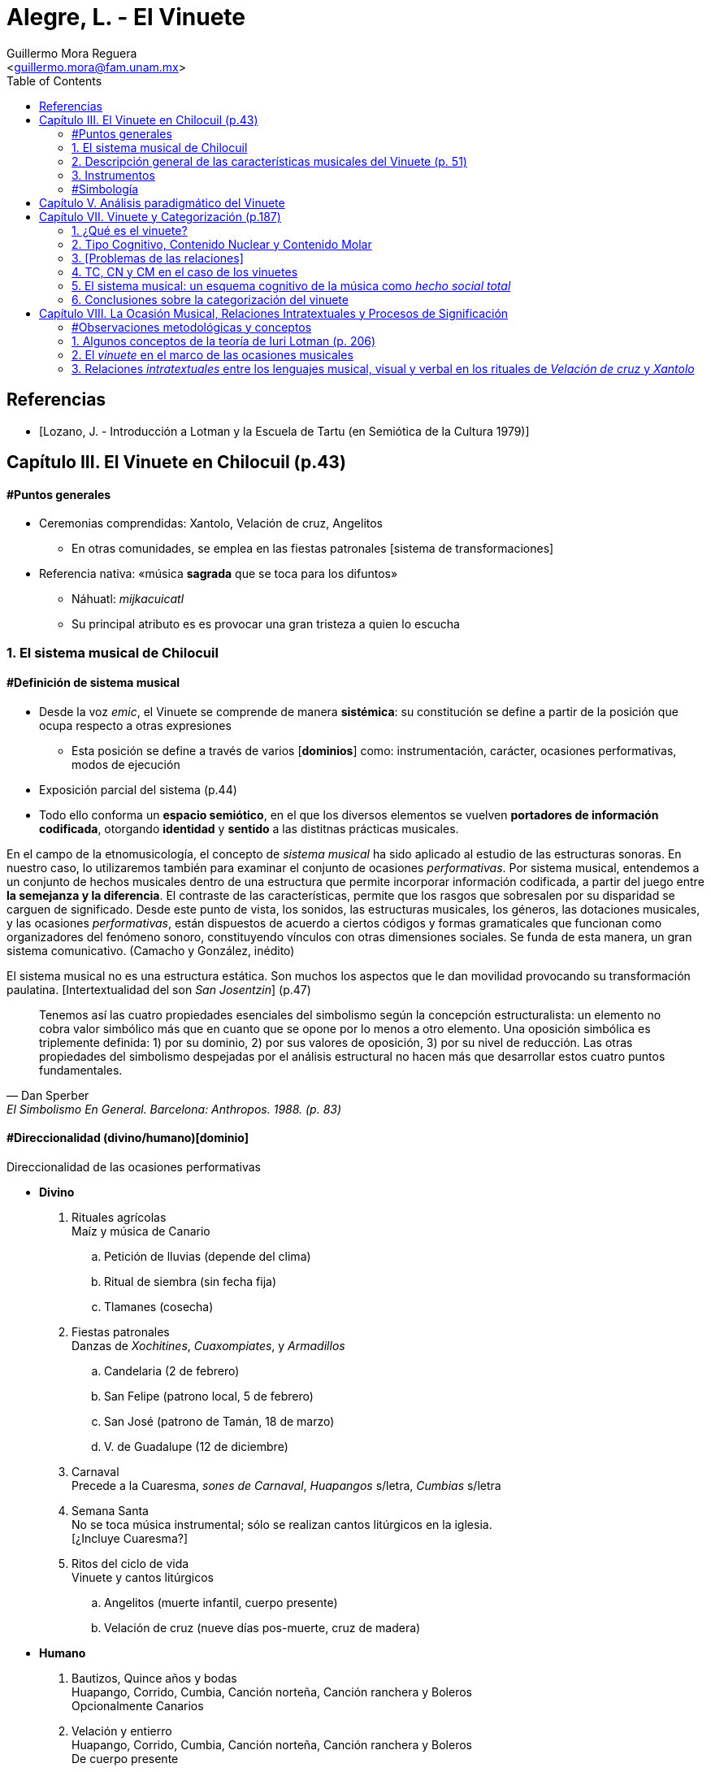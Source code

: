= Alegre, L. - El Vinuete
:Author: Guillermo Mora Reguera
:Email: <guillermo.mora@fam.unam.mx>
:Date: abril 2021 - agosto 2021
:Revision: 2
:toc:

// "El vinuete: musica de muertos. Estudio etnomusicologico en una comunidad nahua de la huasteca potosina" de L. Alegre, disponible en https://tesiunam.dgb.unam.mx/ (el archivo para descargar se encuentra en el apartado de "Recurso electrónico - Texto completo", en su respectiva página). Esta tesis desarrolla varios temas de total importancia para el análisis etnomusicológico (sistema musical, semiología, análisis paradigmático, etnografía) por lo cual le dedicaremos, por lo pronto, dos sesiones. Siguiendo con las proposiciones teóricas, la próxima reunión revisaremos el capítulo VIII; y la siguiente los capítulos III y VII. Quedo atento a sus dudas y comentarios.

[bibliography]
== Referencias
* [[[lozano1979, Lozano, J. - Introducción a Lotman y la Escuela de Tartu (en Semiótica de la Cultura 1979)]]]

== Capítulo III. El Vinuete en Chilocuil (p.43)

==== #Puntos generales
* Ceremonias comprendidas: Xantolo, Velación de cruz, Angelitos
** En otras comunidades, se emplea en las fiestas patronales [sistema de transformaciones]
* Referencia nativa: «música *sagrada* que se toca para los difuntos»
** Náhuatl: _mijkacuicatl_
** Su principal atributo es es provocar una gran tristeza a quien lo escucha

=== 1. El sistema musical de Chilocuil

==== #Definición de sistema musical
* Desde la voz _emic_, el Vinuete se comprende de manera *sistémica*: su constitución se define a partir de la posición que ocupa respecto a otras expresiones
** Esta posición se define a través de varios [*dominios*] como: instrumentación, carácter, ocasiones performativas, modos de ejecución
* Exposición parcial del sistema (p.44)
* [yellow-background]#Todo ello conforma un *espacio semiótico*, en el que los diversos elementos se vuelven *portadores de información codificada*, otorgando *identidad* y *sentido* a las distitnas prácticas musicales.#
****
En el campo de la etnomusicología, el concepto de _sistema musical_ ha sido aplicado al estudio de las estructuras sonoras. En nuestro caso, lo utilizaremos también para examinar el conjunto de ocasiones _performativas_. Por sistema musical, entendemos a un conjunto de hechos musicales dentro de una estructura que permite incorporar información codificada, a partir del juego entre *la semejanza y la diferencia*. El contraste de las características, permite que los rasgos que sobresalen por su disparidad se carguen de significado. Desde este punto de vista, los sonidos, las estructuras musicales, los géneros, las dotaciones musicales, y las ocasiones _performativas_, están dispuestos de acuerdo a ciertos códigos y formas gramaticales que funcionan como organizadores del fenómeno sonoro, constituyendo vínculos con otras dimensiones sociales. Se funda de esta manera, un gran [yellow-background]#sistema comunicativo#. (Camacho y González, inédito)
****
****
El sistema musical no es una estructura estática. Son muchos los aspectos que le dan movilidad provocando su transformación paulatina. [Intertextualidad del son _San Josentzin_] (p.47)
****
"[small]#Tenemos así las cuatro propiedades esenciales del simbolismo según la concepción estructuralista: un elemento no cobra valor simbólico más que en cuanto que se opone por lo menos a otro elemento. Una oposición simbólica es triplemente definida: 1) por su dominio, 2) por sus valores de oposición, 3) por su nivel de reducción. Las otras propiedades del simbolismo despejadas por el análisis estructural no hacen más que desarrollar estos cuatro puntos fundamentales.#"
-- Dan Sperber, El Simbolismo En General. Barcelona: Anthropos. 1988. (p. 83)

==== #Direccionalidad (divino/humano)[dominio]

.Direccionalidad de las ocasiones performativas
* *Divino*
. [underline]#Rituales agrícolas# +
Maíz y música de Canario
.. Petición de lluvias (depende del clima)
.. Ritual de siembra (sin fecha fija)
.. Tlamanes (cosecha)
. [underline]#Fiestas patronales# +
Danzas de _Xochitines_, _Cuaxompiates_, y _Armadillos_
.. Candelaria (2 de febrero)
.. San Felipe (patrono local, 5 de febrero)
.. San José (patrono de Tamán, 18 de marzo)
.. V. de Guadalupe (12 de diciembre)
. [underline]#Carnaval# +
Precede a la Cuaresma, _sones de Carnaval_, _Huapangos_ s/letra, _Cumbias_ s/letra
. [underline]#Semana Santa# +
No se toca música instrumental; sólo se realizan cantos litúrgicos en la iglesia. +
[¿Incluye Cuaresma?]
. [underline]#Ritos del ciclo de vida# +
Vinuete y cantos litúrgicos
.. Angelitos (muerte infantil, cuerpo presente)
.. Velación de cruz (nueve días pos-muerte, cruz de madera)

* *Humano*
. [underline]#Bautizos, Quince años y bodas# +
Huapango, Corrido, Cumbia, Canción norteña, Canción ranchera y Boleros +
Opcionalmente Canarios
. [underline]#Velación y entierro# +
Huapango, Corrido, Cumbia, Canción norteña, Canción ranchera y Boleros +
De cuerpo presente

* *Híbrido*
. [underline]#Xantolo# +
Sones de _Xoxos_ (anteriormente) +
Vinuetes (sancionados) +
Huapangos, cumbias, canciones rancheras, etc. (sancionados) +

IMPORTANT: La "direccionalidad" se refiere a la oposición "divino/humano" no a "muerte/vida".

==== #Análisis estructural del Vinuete
.Direccionalidad (en que se encuentra el Vinuete)
* Divino ->
** Vinuetes
** Sones de Xoxos
* Humano
** Huapangos
** Corridos
** Cumbias
** Etc.

.Cualidad emotiva de la música -> "a lo divino" (con la que se relaciona el Vinuete)
* Triste ->
** Vinuete
** (Cantos litúrgicos)
* Alegre
** Sones de Xoxos

.Comparación entre música -> "triste"
* Vinuete
** Trío huasteco
* Canto litúrgico
** Voz

.Función (de las ocasiones con Vinuete)
* Despedida (Vida -> Muerte)
** Velación de cruz
** Angelitos
* Recibimiento (Muerte -> Vida)
** Xantolo

.Direccionalidad de las "Despedidas"
* Divino
** Velación de cruz
** Angelitos
* Humano
** Velación y entierro

=== 2. Descripción general de las características musicales del Vinuete (p. 51)

* [underline]#Forma#
. Dos frases
. Tres frases
. Una frase
* [underline]#Fraseo#
. Ocho compases
. Seis compases
. Diez compases
. Nueve compases
. Siete compases
. Doce compases
* [underline]#Métrica# +
Ambos grupos con cambios métricos
. 2/4
. 6/8
* [underline]#Rítmica#
** Ambos
. Cuarto
. Octavo
. Dieciseisavo
** 2/4
. Octavo con puntillo + dieciseisavo
** 6/8
. Octavo + cuarto
. Octavo con puntillo + dieciseisavo
. Cuarto con puntillo
* [underline]#Tempo#
** 2/4
. 98 - 112
** 6/8
. 94 - 106
* [underline]#Tonalidades#
** Sol
** Re
** La
* [underline]#Armonía (posición)#
** Tónica (primera)
** Subdominante (tercera)
** Dominante (segunda)
*** V con sexta
** Acordes de paso
* [underline]#Rasgueo (azote)#
** 2/4 (el más típico)
. Azote doble
*** Adornos o tripleteados
. Azote simple
** 6/8 (similar al de huapangos y Canarios)
. Azote mixto
*** Zapateado (tomado del huapango)
* [underline]#Afinación# +
`No pertinente`

=== 3. Instrumentos

==== #Instrumentación

==== #Clasificación
* _Cuacacahuatl_ (palo hueco o cajón)
** Jarana
** Violín
** Huapanguera
* Tlapiltzalli (instrumentos de aliento)
** _Tepoztapiltzalli_ (metal)
** _Cuatlapiltzalli_ (madera)
** _Umetlapiltzalli_ (hueso)
* _Ayacaxtli_ (maraca, no-instrumento)

==== #Organología
[%autowidth]
|===
| *Náhuatl* | *Español* | *Parte del instrumento*
| _Ixpa_
| Frente
| Tapa de la caja armónica
| _Icuitlapa_ | Espalda | Fondo o parte inferior de la caja armónica
| _Ielxique_ | Costilla | Partes laterales de la caja armónica
| _Ixquecuayo_ | Pescuezo | Mango sobre el que se coloca el diapasón
| _Izonteco_ | Cabeza | Clavijero
| _Inacascuahuitl_
| _Inacas_: oídos +
_Cuahuitl_: madera +
Oídos de madera
| Clavijas
|===

=== #Simbología
* Partes del cuerpo en el ritual [small]#[_cfr._ González & Camacho - La música del maíz, Estudio etnomusicológico desde una perspectiva semiológica (2000)]#
* [yellow-background]#Mesoamérica#
* La anaología "anima" a los instrumentos
** Les merece cierta veneración
** Son capaces de "avisar"
* Ritual de adquisición de instrumento (sancionado)

== Capítulo V. Análisis paradigmático del Vinuete

.Rasgos de análisis
.. Métrica (sugerido)
... 2/4
... 6/8
.. Forma (sugerido)
... Número de frases (de 1 a 3)
... Extensión de las frases (de siete a doce)
.. Armonía (sugerido)
... [Básica]
... Adornada
.. Azote ♫ (aplicado)
... Simple
... Doble
... Triplete
... Zapateado
.. Melodía
... Altura ♫ (aplicado)
... Ritmo ♫ (aplicado)

.Criterio de análisis
* Criterio de repetición
* Ruwet: «repetición significa identidad entre segmentos repartidos en diversos sitios de una cadena sintagmática»

.Paradigmas encontrados
* Paradigmas de [.underline]#rasgueo#
** 2/4
*** [big]#*I*# (simple o doble)
*** [big]#*II*# (tripleteado)
** 6/8
*** [big]#*III*# (zapateado)
* Paradigmas de [.underline]#ritmo#
** 2/4
*** [big]#*IV*#
*** [big]#*V*#
*** [big]#*VI*# (inicio de semifrase)
** 6/8
*** [big]#*VII*# (semifrases enteras)
*** [big]#*VIII*# (semifrases enteras)
* Paradigmas de [.underline]#altura#
*** [big]#*IX*# (inicio de semifrase)
*** [big]#*X*# (cierre de frase)
*** [big]#*XI*# (cierre de semifrase)
*** [big]#*XII*# (cierre de semifrase)

.Corpus
. La llegada
. La entrada
. El encuentro
. La fiesta de los difuntos
. 1 y 2 de noviembre
. La Cruz
. El triste adiós
. El angelito
. La ofrenda
. Zapotéquetl
. El altar
. La despedida
. El angelito
. Flor de sempasúchil
. La entrada
. Adiós del muertito
. La santa cruz
. La llegada de los muertitos
. La despedida
. La entrada
. Zapotéquetl
. Adiós del muertito
. El angelito
. Flor de noviembre
. El caminito
. La entrada
. Siguiendo la cruz
. El angelito
. La ofrenda
. La cruz
. La entrada
. El recibimiento de los difuntos
. La cruz
. El angelito
. La entrada
. El altarcito
. El rosario
. Adiós del difunto
. La entrada
. La cruz
. El angelito
. La fiesta de los difuntos

== Capítulo VII. Vinuete y Categorización (p.187)

=== 1. ¿Qué es el vinuete?

****
«A pesar del conocimiento específico de cada individuo y de las interpretaciones derivadas de la división social y sexual del trabajo, se observan aspectos comunes: el vinuete es música sagrada, es triste y es para los muertos. (p. 192)
****

=== 2. Tipo Cognitivo, Contenido Nuclear y Contenido Molar

* Tienen como objetivo «explicar el proceso cognitivo que va desde la percepción individual de una secuencia sonora hasta su categorización como vinuete»
. Tipo Cognitivo (TC)
.. Corresponde a la percepción semiótica (privada) del sujeto de la "imagen" de un objeto y la constitución de ésta en "tipo"
.. La imagen del objeto se compone de interpretantes
.. Interpretación: cada ocurrencia del objeto percibido se coteja con el tipo
. Contenido Nuclear (CN)
.. Proceso de socialización de los TTC
.. Homologación: emergencia de una «serie controlable de interpretantes que circunscriben el significado del objeto»
.. «Interpretantes públicos (comunes a todos los TTC)»
.. Orienta al TC, ofreciéndole "criterios para la identificación" de sus ocurrencias
.. Intersubjetivo y transmitido culturalmente
. Contenido Molar (CM)
.. «Conocimiento ampliado que comprende también nociones "no indispensables para el reconocimiento perceptivo.»
.. Sujeto competente

=== 3. [Problemas de las relaciones]

* No hay coincidencia entre:
** Nombres
** Secuencias sonoras
** Posición en el ritual
* Por lo anterior, «no existe una relación unívoca con nombres o funciones, que permita "fijarlos" cognitivamente a un contenido específico»
* TC de Individuos (TCI)
** Distinto del TC genérico (TCG)
** El TC de cada vinuete, queda asociado sólo a la imagen sonora
** No puede identificarse por medio de su nombre o posición
** No pueden ser interpretadas colectivamente

=== 4. TC, CN y CM en el caso de los vinuetes

* Para saber lo que el vinuete es, debe haber homologación entre en TCI y el TCG
* Esta homologación depende del reconocimiento de imágenes sonoras y de su ejecución en contexto pertinente
* CN se compone de tres interpretantes públicos
** Sagrado
** Muerte
** Tristeza
* [El vinuete no se identifica por sus TC (imagen sonora), sino por su CN (aprendido)]
* CM incluye
** Cualidades musicales
*** Rasgueos
*** Posiciones
** Elementos rituales
*** Comida para el altar

[%autowidth]
|===
|*CM =>* |=> *CN* <= |*<= CM*
|Cualidades musicales
|Triste, sagrado, muerto
|Comida para el altar
|*TC1*
|
|*TC2*
|===

=== 5. El sistema musical: un esquema cognitivo de la música como _hecho social total_

****
La música no es concebida como un fenómeno exclusivamente sonoro, sino como un hecho social total (Molino) [...] Lo que hace que todas las piezas que integran el repertorio de vinuetes sean agrupadas en una misma categoría, es la convención cultural que las ubica en el sistema musical de la comunidad [y no la imagen sonora]
****

=== 6. Conclusiones sobre la categorización del vinuete

.. Las diferencias de las estructuras sonoras hacen que cada pieza de vinuete constituya su propio TCI
.. Todos los vinuetes comparten un CN (sagrado, muerte, triste)
.. Sólo este CN permite homologar los TCI como TCG
.. «El CN no deriva de las estructuras sonoras, sino de la ubicación de éstas en el sistema musical»

****
«El vinuete es un género musical que no se define únicamente por las propiedades intrínsecas del objeto sonoro, sino por su cualidad emotiva, direccionalidad y función de los rituales en los que se ejecuta.»
****

== Capítulo VIII. La Ocasión Musical, Relaciones Intratextuales y Procesos de Significación

==== #Observaciones metodológicas y conceptos
* Inconsistencia enunciada entre testimonios y resultados analíticos ✓
* Varias iteraciones del mismo ritual (p. 203) ✓
* 5 categorías, pero ¿qué sucede con el resto de vinuetes? (p. 203)
* Sostenimiento de la facultad de "significado" (p. 205)
* Adaptación de la teoría a lo empírico
* "Forma de la expresión" ~ [configuración sonora del vinuete]

=== 1. Algunos conceptos de la teoría de Iuri Lotman (p. 206)

.[Antecedentes]
<<lozano1979, Lozano 1979>>

* «Máximo representante de la actual semiótica soviética»
* #Retoma Formalismo ruso y Lingüística estructural#
* «El folklore como forma de creación autónoma»
(Bogaritev y Jakobson)
.. No se da innovación lingüística sin que haya un #consenso social# que la acepte y la integre, y esto vale también para los otros #sistemas de comunicación#.
.. Cualquier sistema semiótico está sujeto a leyes semióticas generales y opera como código, pero tales #códigos están vinculados a comunidades específicas (del poblado al grupo étnico) del mismo modo que un lenguaje genera sus sub-códigos ligados a profesiones o actividades determinadas#.
.. El estudio de un código es estudio tanto de sus leyes sincrónicas como de la formación y transformación diacrónicas de estas leyes.
* #«Tipología de las culturas»#
* #Cultura: «información no hereditaria, que recogen, conservan y transmiten las sociedades humanas»#
* «#El signo en Lotman# no aparece  ya meramente como --según la concepción saussureana-- la relación de un significante y un significado, sino #como una unidad cultural entera. Y la cultura interviene y se caracteriza como un sistema (de sistemas) de signos organizados en un determinado modo#»
* Semiótica (p. 23)
** [.underline]#de la comunicación#, a la cual interesan los hechos construidos específicamente para comunicar
** [.underline]#semiótica de la significación# (Barthes y estructuralismo), para quienes #el objeto de la semiótica serían todos los sistemas de signos, todos los fenómenos significantes --desde el vestido a la comida--, aunque no supongan formas de comunicación voluntaria#, y que se plantea el estudio de cualquier fenómeno cultural en cuanto significante

.[La cultura según Lotman]
****
Como una lengua, es decir, un sistema semiótico ordenado de comunicación que sirve, por tanto, para transmitir información.
El lenguaje --como la cultura-- es:

. Un sistema de comunicación
. Que se sirve de signos
. Estos signos están organizados

Según estas características, se pueden distinguir tres tipos de lenguajes:

.. lenguajes naturales: ruso, español...
.. lenguajes artificiales: código de la carretera, lenguajes científicos, etc.
.. lenguajes secundarios: arte...

(<<lozano1979, Lozano 1979>>, p. 23)
****

.Semiósfera [small]#(p. 206)#
* «[...] _continuum_ semiótico, completamente ocupado por formaciones semióticas de diversos tipos y que se hallan en diversos niveles de organización»
* «Un espacio (abstracto) en el que "resultan posibles la realización de los procesos comunicativos y la producción de nueva información"»
* Totalidad cultural = semiósfera de semiósferas

IMPORTANT: ¿Cuál es la diferencia entre cultura, semiósfera y texto?

.Texto

* Definición
** La semiótica de la cultura concibe al texto como todo aquello que puede ser interpretado
** Para que algo pueda ser definido como texto, es necesario que esté codificado al menos dos veces

* Individualización y generalización

** Los textos no son interpretados siempre de la misma manera por todos los sujetos que participan de una cultura
** ¿Cómo analizar entonces la relación entre individuo y sociedad?
** Lotman: «el desarrollo de la cultura está ligado a la complicación de la estructura de la persona, a la individualización de los mecanismos codificadores de la información inherentes a ella»
** La individualización y #generalización# de los códigos son tendencias igualmente activas y constantes en la dinámica de la cultura
** El presente estudio se enfoca al segundo
** Si bien el estudio de las decodificaciones individuales puede ser abordado desde la semiótica, esta tarea recae principalmente en otras disciplinas como la psicología. (p.207)
** Consciencia individual -- texto -- cultura

* Funciones

. Grados de entendimiento del texto
... unívoco sin ambigüedad (señalización de tránsito)
... unívoco/ambiguo (texto en lengua natural)
... ambiguo sin univocidad (texto poético)
.... _Paradoja comunicativa_
.... _Poliglotismo cultural y semiótico_
.... Heterogeneidad del espacio semiótico

. Sentido
.. Requiere al menos dos codificaciones (poliglotismo)
.. La relación entre códigos o lenguajes que permite la generación de sentido es la #_equivalencia convencional_#
.. «Los textos que generan sentido, presentan en su interior dos o más #textos cifrados en distintos lenguajes#» (p. 208)
.. Hace al texto intermediario entre Ind. y Cult. a través de una relación dialógica

. Memoria
.. Programa mnemotécnico
.. Opera a través del texto-código

.Texto-código del vinuete

.. Modelo estructural
. De la palabra (lo verbal)
. Del espacio (a través de oposiciones: cultu/inculto; vivo/muerto; seguridad/peligro)
* En el caso del vinuete, la estructura del espacio es definida por la "direccionalidad" (espacio sagrado/espacio humano)

.. Aplicación al caso del vinuete:
* «Cada realización [del ritual] es un todo construido sintagmáticamente, pero al mismo tiempo presenta propiedades paradigmáticas que comparte con todos los [otros] rituales del mismo tipo [y] los subtextos que lo integran y que están cifrados en diferentes lenguajes,pueden ser leídos no sólo linealmente sino paradigmáticamente.»` (p. 209)
* Música y espacio en el caso del vinuete
* Intratextualidad
«El conjunto de relaciones al interior de un texto, que exhiben una equivalencia convencional entre las estructuras [códigos] de los lenguajes que lo constituyen, a través de un mecanismo de traducción intersemiótica [equivalencia convencional]» (p.210)

=== 2. El _vinuete_ en el marco de las ocasiones musicales

==== 2.1. El sistema musical como sonósfera
* «El mínimo generador [de sentido] operante no es un texto aislado, sino un texto en interacción con otros textos y con el medio semiótico.» (p. 211)
* «La necesidad de recurrir [cfr. p. 43] a operaciones de distinción y semejanza para explicar el contenido asociado al _vinuete_, pone de manifiesto que el mínimo generador operante de sentidos [en las diversas ceremonias (textos) de Chilocuil] es su interacción con otros textos y con el medio semiótico del cual forman parte.» (p. 211)

==== 2.2. El espacio-tiempo de las ocasiones performativas del _vinuete_
.Temporalidad sagrada
* Retorno al inicio
* Ciclos
* Muerte
* Distinta u opuesta a la cotidianidad

.Objetos funcionando como signos sagrados
* Altar, ofrenda, cruz
* _Vinuetes_

****
«La interrelación [intersemiosis, equivalencia convencional] entre las estructuras [códigos] del lenguaje musical y las del lenguaje de las relaciones espaciales [modelo estructural del espacio] confiere al _vinuete_, a través de un proceso de traducción intersemiótica, uno de los contenidos que se le adjudican colectivamente: el de la sacralidad» (p. 215)
****

=== 3. Relaciones _intratextuales_ entre los lenguajes musical, visual y verbal en los rituales de _Velación de cruz_ y _Xantolo_

Análisis de la generación de sentido en dos textos (Velación de cruz y Xantolo) a partir de tres variables intersemióticas

==== 3.1. Análisis de las relaciones _intratextuales_ en el ritual de _Velación de cruz_

.Rasgos pertinentes
. Nombre
****
«La asignación de nombres a secuencias sonoras [piezas] pone de manigfiesto el contenido que se confiere a estas últimas.» (p. 220)
****
. Músicos
. Fecha y Hora
. Contexto [ritual]
****
«Inserción de la música en el texto ritual» (p.220)
****
===== 3.1.1. Recibimiento de la cruz
. Signos sagrados
.. Cruz
.. Arco
.. Aguardiente y copas
.. Flores (guirnaldas)
.. Comida (panes)
. Gestos como lenguaje visual
.. Arrodillamiento
.. Ofrecimiento de ofrenda
.. Transferencia de cruz
.. Llanto
. Lenguaje verbal
.. Rezos
.. Diálogos pertinentes
. Título de _vinuetes_ como lenguaje musical
.. _El recibimiento_
.. _El encuentro_
.. _El brindis_
.. _La Santa cruz_
.. Calificados como "música triste"

IMPORTANT: En este caso, por lenguaje musical no se entiende la estructura (melódica, rítmica, métrica, armónica u organoloógica) que subyace a las "secuencias sonoras", sino el título de la pieza. El análisis musical no logró evidenciar consistencias que permitieran referir al "lenguaje musical" desde estas perspectivas.

===== 3.1.5. La no coincidencia entre las unidades discretas de los diferentes lenguajes que constituyen al texto

«No siempre la segmentación en unidades discretas de los lenguajes que [conforman al texto]se da de manera equivalente.» (p. 228) La unidad |pieza musical| no se corresponde necesariamente con las |acciones simultáneas|, sino con la |secuencia ritual| completa. En otros casos, ni siquiera existe esta última coincidencia. Esta inconsistencia la resuelve la cualidad paradigmática meta-lineal y meta-secuencial del texto-código.

==== 3.2. Intertextualidad
Los nombres (títulos) de ciertas secuencias sonoras (piezas musicales) interpretadas en determinados rituales aluden a otros. Esta y otras equivalencias convencionales en las ceremonias de _Xantolo_, _Velación de cruz_ y _Angelitos_ evidencian que son generadoras del mismo sentido: muerte. «Así, los _vinuetes_ se constituyen en vehículos sígnicos que transportan significado de un ritual a otro. La música es uno de varios elementos que trazan el camino de los muertos: de _Angelitos_ y _Velación de cruz_ a _Xantolo_; de la vida a la muerte y de la muerte a la vida.»

==== 4. Conclusiones sobre la ocasión musical
****
«Los nombres atribuidos a los _vinuetes_ evidencian la cualidad emergente de los significados en momentos concretos de ejecución, como resultado de un mecanismo de traducción intersemiótica a través del cual se establece una equivalencia convencional entre las estructuras de los lenguajes musical, visual y verbal»
****
****
«La descripción [...] de la trayectoria del movimiento dibujado por un gesto o de la forma que presenta un objeto, nos dice pro sí misma poco acerca de su signficiado. Éste sólo puede ser mejor comprendido si se atiende al texto en su conjunto, al ritual como realización simbólica que condensa una serie de aspectos relacionados con la cosmovisión»
****
****
«La práctica musical del _vinuete_, es decir, el hecho sonoro, sus ocasiones de ejecución y las conductas y creencias asociadas, se constituye como una práctica cultural que expresa el modo en el que los habitantes de Chilocuil interpretan la muerte.»
****
